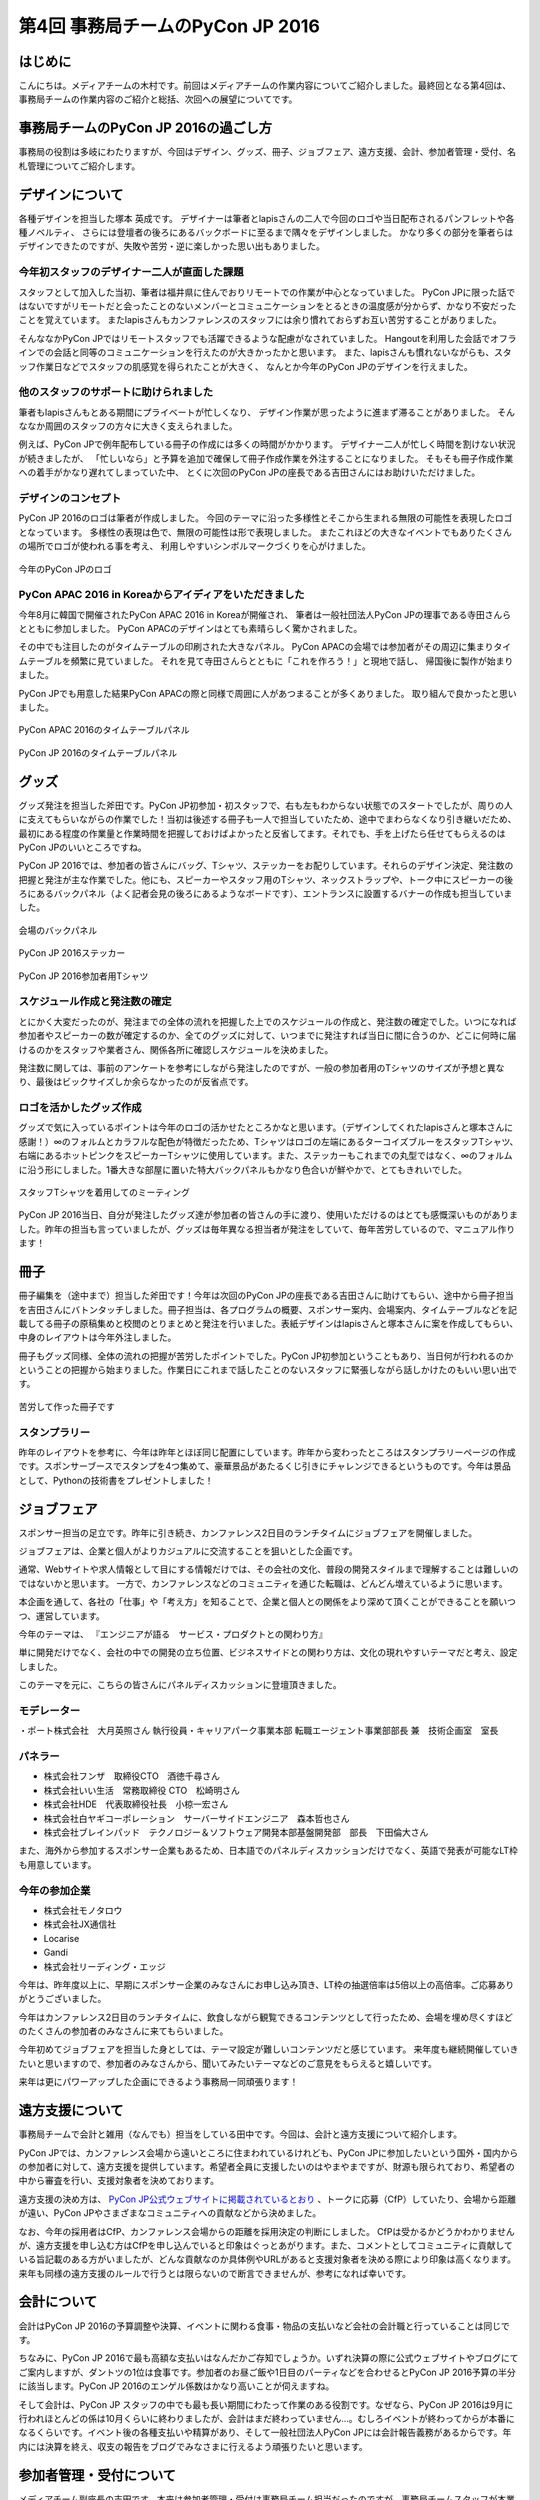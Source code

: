 ﻿================================
第4回 事務局チームのPyCon JP 2016
================================

はじめに
===========
こんにちは。メディアチームの木村です。前回はメディアチームの作業内容についてご紹介しました。最終回となる第4回は、事務局チームの作業内容のご紹介と総括、次回への展望についてです。

事務局チームのPyCon JP 2016の過ごし方
==================================
事務局の役割は多岐にわたりますが、今回はデザイン、グッズ、冊子、ジョブフェア、遠方支援、会計、参加者管理・受付、名札管理についてご紹介します。


デザインについて
================

各種デザインを担当した塚本 英成です。
デザイナーは筆者とlapisさんの二人で今回のロゴや当日配布されるパンフレットや各種ノベルティ、
さらには登壇者の後ろにあるバックボードに至るまで隅々をデザインしました。
かなり多くの部分を筆者らはデザインできたのですが、失敗や苦労・逆に楽しかった思い出もありました。


今年初スタッフのデザイナー二人が直面した課題
--------------------------------------------

スタッフとして加入した当初、筆者は福井県に住んでおりリモートでの作業が中心となっていました。
PyCon JPに限った話ではないですがリモートだと会ったことのないメンバーとコミュニケーションをとるときの温度感が分からず、かなり不安だったことを覚えています。
またlapisさんもカンファレンスのスタッフには余り慣れておらずお互い苦労することがありました。

そんななかPyCon JPではリモートスタッフでも活躍できるような配慮がなされていました。
Hangoutを利用した会話でオフラインでの会話と同等のコミュニケーションを行えたのが大きかったかと思います。
また、lapisさんも慣れないながらも、スタッフ作業日などでスタッフの肌感覚を得られたことが大きく、
なんとか今年のPyCon JPのデザインを行えました。


他のスタッフのサポートに助けられました
--------------------------------------

筆者もlapisさんもとある期間にプライベートが忙しくなり、
デザイン作業が思ったように進まず滞ることがありました。
そんななか周囲のスタッフの方々に大きく支えられました。

例えば、PyCon JPで例年配布している冊子の作成には多くの時間がかかります。
デザイナー二人が忙しく時間を割けない状況が続きましたが、
「忙しいなら」と予算を追加で確保して冊子作成作業を外注することになりました。
そもそも冊子作成作業への着手がかなり遅れてしまっていた中、
とくに次回のPyCon JPの座長である吉田さんにはお助けいただけました。


デザインのコンセプト
--------------------

PyCon JP 2016のロゴは筆者が作成しました。
今回のテーマに沿った多様性とそこから生まれる無限の可能性を表現したロゴとなっています。
多様性の表現は色で、無限の可能性は形で表現しました。
またこれほどの大きなイベントでもありたくさんの場所でロゴが使われる事を考え、
利用しやすいシンボルマークづくりを心がけました。

.. figure:: /_static/afterreport_04_secretariat/logo-design.png
   :alt: 今年のPyCon JPのロゴ
   :align: center
   :width: 400px

   今年のPyCon JPのロゴ


PyCon APAC 2016 in Koreaからアイディアをいただきました
------------------------------------------------------

今年8月に韓国で開催されたPyCon APAC 2016 in Koreaが開催され、
筆者は一般社団法人PyCon JPの理事である寺田さんらとともに参加しました。
PyCon APACのデザインはとても素晴らしく驚かされました。

その中でも注目したのがタイムテーブルの印刷された大きなパネル。
PyCon APACの会場では参加者がその周辺に集まりタイムテーブルを頻繁に見ていました。
それを見て寺田さんらとともに「これを作ろう！」と現地で話し、
帰国後に製作が始まりました。

PyCon JPでも用意した結果PyCon APACの際と同様で周囲に人があつまることが多くありました。
取り組んで良かったと思いました。

.. figure:: /_static/afterreport_04_secretariat/timetable-panel-pycon-apac-2016.jpg
   :align: center
   :width: 500px

   PyCon APAC 2016のタイムテーブルパネル

.. figure:: /_static/afterreport_04_secretariat/timetable-panel-pycon-jp-2016.jpg
   :align: center
   :width: 500px

   PyCon JP 2016のタイムテーブルパネル


グッズ
=========

グッズ発注を担当した斧田です。PyCon JP初参加・初スタッフで、右も左もわからない状態でのスタートでしたが、周りの人に支えてもらいながらの作業でした！当初は後述する冊子も一人で担当していたため、途中でまわらなくなり引き継いだため、最初にある程度の作業量と作業時間を把握しておけばよかったと反省してます。それでも、手を上げたら任せてもらえるのはPyCon JPのいいところですね。

PyCon JP 2016では、参加者の皆さんにバッグ、Tシャツ、ステッカーをお配りしています。それらのデザイン決定、発注数の把握と発注が主な作業でした。他にも、スピーカーやスタッフ用のTシャツ、ネックストラップや、トーク中にスピーカーの後ろにあるバックパネル（よく記者会見の後ろにあるようなボードです）、エントランスに設置するバナーの作成も担当していました。

.. figure:: /_static/afterreport_04_secretariat/jesica.jpeg
   :align: center
   :width: 500px

   会場のバックパネル

.. figure:: /_static/afterreport_04_secretariat/goods_seal.jpg
   :align: center
   :width: 500px

   PyCon JP 2016ステッカー

.. figure:: /_static/afterreport_04_secretariat/goods_t-shirt.jpg
   :align: center
   :width: 500px

   PyCon JP 2016参加者用Tシャツ



スケジュール作成と発注数の確定
--------------------------

とにかく大変だったのが、発注までの全体の流れを把握した上でのスケジュールの作成と、発注数の確定でした。いつになれば参加者やスピーカーの数が確定するのか、全てのグッズに対して、いつまでに発注すれば当日に間に合うのか、どこに何時に届けるのかをスタッフや業者さん、関係各所に確認しスケジュールを決めました。

発注数に関しては、事前のアンケートを参考にしながら発注したのですが、一般の参加者用のTシャツのサイズが予想と異なり、最後はビックサイズしか余らなかったのが反省点です。

ロゴを活かしたグッズ作成
---------------------

グッズで気に入っているポイントは今年のロゴの活かせたところかなと思います。（デザインしてくれたlapisさんと塚本さんに感謝！）∞のフォルムとカラフルな配色が特徴だったため、Tシャツはロゴの左端にあるターコイズブルーをスタッフTシャツ、右端にあるホットピンクをスピーカーTシャツに使用しています。また、ステッカーもこれまでの丸型ではなく、∞のフォルムに沿う形にしました。1番大きな部屋に置いた特大バックパネルもかなり色合いが鮮やかで、とてもきれいでした。


.. figure:: /_static/afterreport_04_secretariat/mtg.jpeg
   :align: center
   :width: 500px

   スタッフTシャツを着用してのミーティング

PyCon JP 2016当日、自分が発注したグッズ達が参加者の皆さんの手に渡り、使用いただけるのはとても感慨深いものがありました。昨年の担当も言っていましたが、グッズは毎年異なる担当者が発注をしていて、毎年苦労しているので、マニュアル作ります！



冊子
====

冊子編集を（途中まで）担当した斧田です！今年は次回のPyCon JPの座長である吉田さんに助けてもらい、途中から冊子担当を吉田さんにバトンタッチしました。冊子担当は、各プログラムの概要、スポンサー案内、会場案内、タイムテーブルなどを記載してる冊子の原稿集めと校閲のとりまとめと発注を行いました。表紙デザインはlapisさんと塚本さんに案を作成してもらい、中身のレイアウトは今年外注しました。

冊子もグッズ同様、全体の流れの把握が苦労したポイントでした。PyCon JP初参加ということもあり、当日何が行われるのかということの把握から始まりました。作業日にこれまで話したことのないスタッフに緊張しながら話しかけたのもいい思い出です。


.. figure:: /_static/afterreport_04_secretariat/book.jpg
   :align: center
   :width: 500px

   苦労して作った冊子です


スタンプラリー
------------

昨年のレイアウトを参考に、今年は昨年とほぼ同じ配置にしています。昨年から変わったところはスタンプラリーページの作成です。スポンサーブースでスタンプを4つ集めて、豪華景品があたるくじ引きにチャレンジできるというものです。今年は景品として、Pythonの技術書をプレゼントしました！



ジョブフェア
================

スポンサー担当の足立です。昨年に引き続き、カンファレンス2日目のランチタイムにジョブフェアを開催しました。

ジョブフェアは、企業と個人がよりカジュアルに交流することを狙いとした企画です。

通常、Webサイトや求人情報として目にする情報だけでは、その会社の文化、普段の開発スタイルまで理解することは難しいのではないかと思います。
一方で、カンファレンスなどのコミュニティを通じた転職は、どんどん増えているように思います。

本企画を通して、各社の「仕事」や「考え方」を知ることで、企業と個人との関係をより深めて頂くことができることを願いつつ、運営しています。

今年のテーマは、
『エンジニアが語る　サービス・プロダクトとの関わり方』

単に開発だけでなく、会社の中での開発の立ち位置、ビジネスサイドとの関わり方は、文化の現れやすいテーマだと考え、設定しました。

このテーマを元に、こちらの皆さんにパネルディスカッションに登壇頂きました。

.. figure:: /_static/afterreport_04_secretariat/job_fair.jpg
   :align: center
   :width: 500px

    パネルディスカッションの様子

モデレーター
-----------

・ポート株式会社　大月英照さん
執行役員・キャリアパーク事業本部 転職エージェント事業部部長 兼　技術企画室　室長

パネラー
--------

* 株式会社フンザ　取締役CTO　酒徳千尋さん
* 株式会社いい生活　常務取締役 CTO　松崎明さん
* 株式会社HDE　代表取締役社長　小椋一宏さん
* 株式会社白ヤギコーポレーション　サーバーサイドエンジニア　森本哲也さん
* 株式会社ブレインパッド　テクノロジー＆ソフトウェア開発本部基盤開発部　部長　下田倫大さん

また、海外から参加するスポンサー企業もあるため、日本語でのパネルディスカッションだけでなく、英語で発表が可能なLT枠も用意しています。

今年の参加企業
-------------

* 株式会社モノタロウ
* 株式会社JX通信社
* Locarise
* Gandi
* 株式会社リーディング・エッジ

今年は、昨年度以上に、早期にスポンサー企業のみなさんにお申し込み頂き、LT枠の抽選倍率は5倍以上の高倍率。ご応募ありがとうございました。

今年はカンファレンス2日目のランチタイムに、飲食しながら観覧できるコンテンツとして行ったため、会場を埋め尽くすほどのたくさんの参加者のみなさんに来てもらいました。

今年初めてジョブフェアを担当した身としては、テーマ設定が難しいコンテンツだと感じています。
来年度も継続開催していきたいと思いますので、参加者のみなさんから、聞いてみたいテーマなどのご意見をもらえると嬉しいです。

来年は更にパワーアップした企画にできるよう事務局一同頑張ります！



遠方支援について
================

事務局チームで会計と雑用（なんでも）担当をしている田中です。今回は、会計と遠方支援について紹介します。

PyCon JPでは、カンファレンス会場から遠いところに住まわれているけれども、PyCon JPに参加したいという国外・国内からの参加者に対して、遠方支援を提供しています。希望者全員に支援したいのはやまやまですが、財源も限られており、希望者の中から審査を行い、支援対象者を決めております。

遠方支援の決め方は、 `PyCon JP公式ウェブサイトに掲載されているとおり <https://pycon.jp/2016/ja/registration/support/>`_ 、トークに応募（CfP）していたり、会場から距離が遠い、PyCon JPやさまざまなコミュニティへの貢献などから決めました。

なお、今年の採用者はCfP、カンファレンス会場からの距離を採用決定の判断にしました。
CfPは受かるかどうかわかりませんが、遠方支援を申し込む方はCfPを申し込んでいると印象はぐっとあがります。また、コメントとしてコミュニティに貢献している旨記載のある方がいましたが、どんな貢献なのか具体例やURLがあると支援対象者を決める際により印象は高くなります。
来年も同様の遠方支援のルールで行うとは限らないので断言できませんが、参考になれば幸いです。


会計について
================

会計はPyCon JP 2016の予算調整や決算、イベントに関わる食事・物品の支払いなど会社の会計職と行っていることは同じです。

ちなみに、PyCon JP 2016で最も高額な支払いはなんだかご存知でしょうか。いずれ決算の際に公式ウェブサイトやブログにてご案内しますが、ダントツの1位は食事です。参加者のお昼ご飯や1日目のパーティなどを合わせるとPyCon JP 2016予算の半分に該当します。PyCon JP 2016のエンゲル係数はかなり高いことが伺えますね。

そして会計は、PyCon JP スタッフの中でも最も長い期間にわたって作業のある役割です。なぜなら、PyCon JP 2016は9月に行われほとんどの係は10月くらいに終わりましたが、会計はまだ終わっていません...。むしろイベントが終わってからが本番になるくらいです。イベント後の各種支払いや精算があり、そして一般社団法人PyCon JPには会計報告義務があるからです。年内には決算を終え、収支の報告をブログでみなさまに行えるよう頑張りたいと思います。

参加者管理・受付について
========================
メディアチーム副座長の吉田です。本来は参加者管理・受付は事務局チーム担当だったのですが、事務局チームスタッフが本業や学業が多忙でなかなか手が回っていなかったため、今年も手伝いました。
今年の参加者管理・受付の変更点について紹介します。


名札管理の簡素化、参加者受付の簡素化
------------------------------------


数年掛けて徐々に参加者受付方式を改善してきたことを紹介します。他のイベントでも参考になるかと思います。
2013までは名簿ベースで受付していました、これは受付時に名簿との突き合わせに時間がかかり、受付時間および参加者待ち時間が長くなり、カンファレンス当日、長い待ち行列が受付前にできてしまう現象となっていました。
2014,2015は事前の個別の名札準備する方式にしました。これにより受付時間および参加者の待ち時間、待ち行列の短縮ができました。
しかし、開催前に数日～１週間近くスタッフの手間がかかっていました。名前や所属等はもちろん、ベジタリアン、ハラル等食事についてなど、参加者個別の項目について記載し、それを(家庭用の遅い)インクジェットプリンターで印刷してていたので、時間もスタッフの手間も多く大変でした。
また、受付でTシャツやグッズを渡す際に都度Tシャツのサイズを聞いてピックアップする必要があり、これにも時間がかかっていました。
2016は事前の個別の名前入りの名札の準備を止め、テンプレートのみ台紙を必要枚数印刷業者に発注し、その台紙に参加者各自に名前を書いてもらう方式に変えました。
また、グッズについては受付の後ろにグッズ受け渡しスペースをつくり、そこでTシャツ含めて参加者にピックアップして貰う方式としました。
また、ハラル、ベジタリアンなどの食事対応については対象者をリストアップして会場チームに連携し、事前の申込者のみに配布する体制を取って対応しました。
参加者数については、渡した台紙の枚数を残り枚数の逆算（作成した枚数－残り枚数）から算出する形としました。
これはチェックに名簿等を使用するとそこがボトルネックとなるためです。
有料イベントなので、参加者がチケットを購入しているかについて確認する必要があります。これはconnpassの受付票の機能で紙の提示、またはスマートフォン等で確認して番号を控える方式としました。事前にconnpassメッセージで数回告知＆当日も受付前で告知することでスムーズに参加者に準備してもらえました。
参加者の性善説に依存したモデル（チケット偽造の可能性は否定できません）ではありますが、最悪は後で受付票に記載の番号で突き合わせが可能なシステムとしました。
上記により、完全に各受付が並行に動ける形としました。
これにより、参加者の受付時間、待ち時間の短縮、受付のスタッフ人数の低減と、事前準備の短縮をともに行うことが出来ました。


全体のまとめ
============
PyCon JP 2016 メディア副座長 / 2017 座長(Chair)の吉田です。

第1回のレポートでも書きましたが、PyCon JP 2016来場者は初の700名超えとなり、盛会のうちに終えることができました。
海外からの発表者・参加者も多く、日本で開催される国際的なカンファレンスとして定着してきたと感じています。

全4回のレポートを通じて各チームどのように実施して、PyCon JP 2016当日を迎えたのかということを知ってもらえたらと思います。
当日、大きな混乱もなくイベントが運営できたのは、スタッフ全員とスピーカー、スポンサーを含む参加者のみなさんの協力によるものです。
みなさんありがとうございました。

来年に向けて
============

PyCon JPは2017年も開催予定です。
スタッフ募集はすでに開始しています。PyCon JP 2017のスタッフに興味がある方は下記リンクから申し込みをお願いします。また、スタッフの作業はどんなことがあるのかということは、この連載や下記の「スタッフの手引き」を参照してください。
なお、作業の様子をちょっとだけ覗いてみたい、という方は、「にぎやかし枠」で作業日に参加してください。PyCon JP スタッフの作業日は `connpass の「PyCon JP スタッフ」 <https://pyconjp-staff.connpass.com/>`_ というグループでご案内しています。

* `PyCon JP 2017 スタッフ申し込みフォーム <https://docs.google.com/forms/d/e/1FAIpQLSf3QCVdzvii1RTt65ZnZeW-CdJnvvneistLNvX61aacr4_XzQ/viewform>`_
* `PyCon JP 運営マニュアル <http://manual.pycon.jp/>`_

スポンサー募集などのお知らせは随時 `Facebook <https://www.facebook.com/PyConJP>`_ 、 `Twitter <https://twitter.com/pyconjP>`_ などで流れる予定です。興味のある方はフォローをお願いします。
